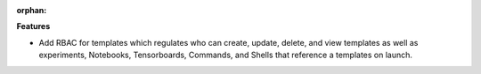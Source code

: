 :orphan:

**Features**

-  Add RBAC for templates which regulates who can create, update, delete, and view templates as well
   as experiments, Notebooks, Tensorboards, Commands, and Shells that reference a templates on
   launch.
